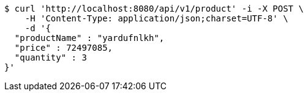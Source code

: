 [source,bash]
----
$ curl 'http://localhost:8080/api/v1/product' -i -X POST \
    -H 'Content-Type: application/json;charset=UTF-8' \
    -d '{
  "productName" : "yardufnlkh",
  "price" : 72497085,
  "quantity" : 3
}'
----